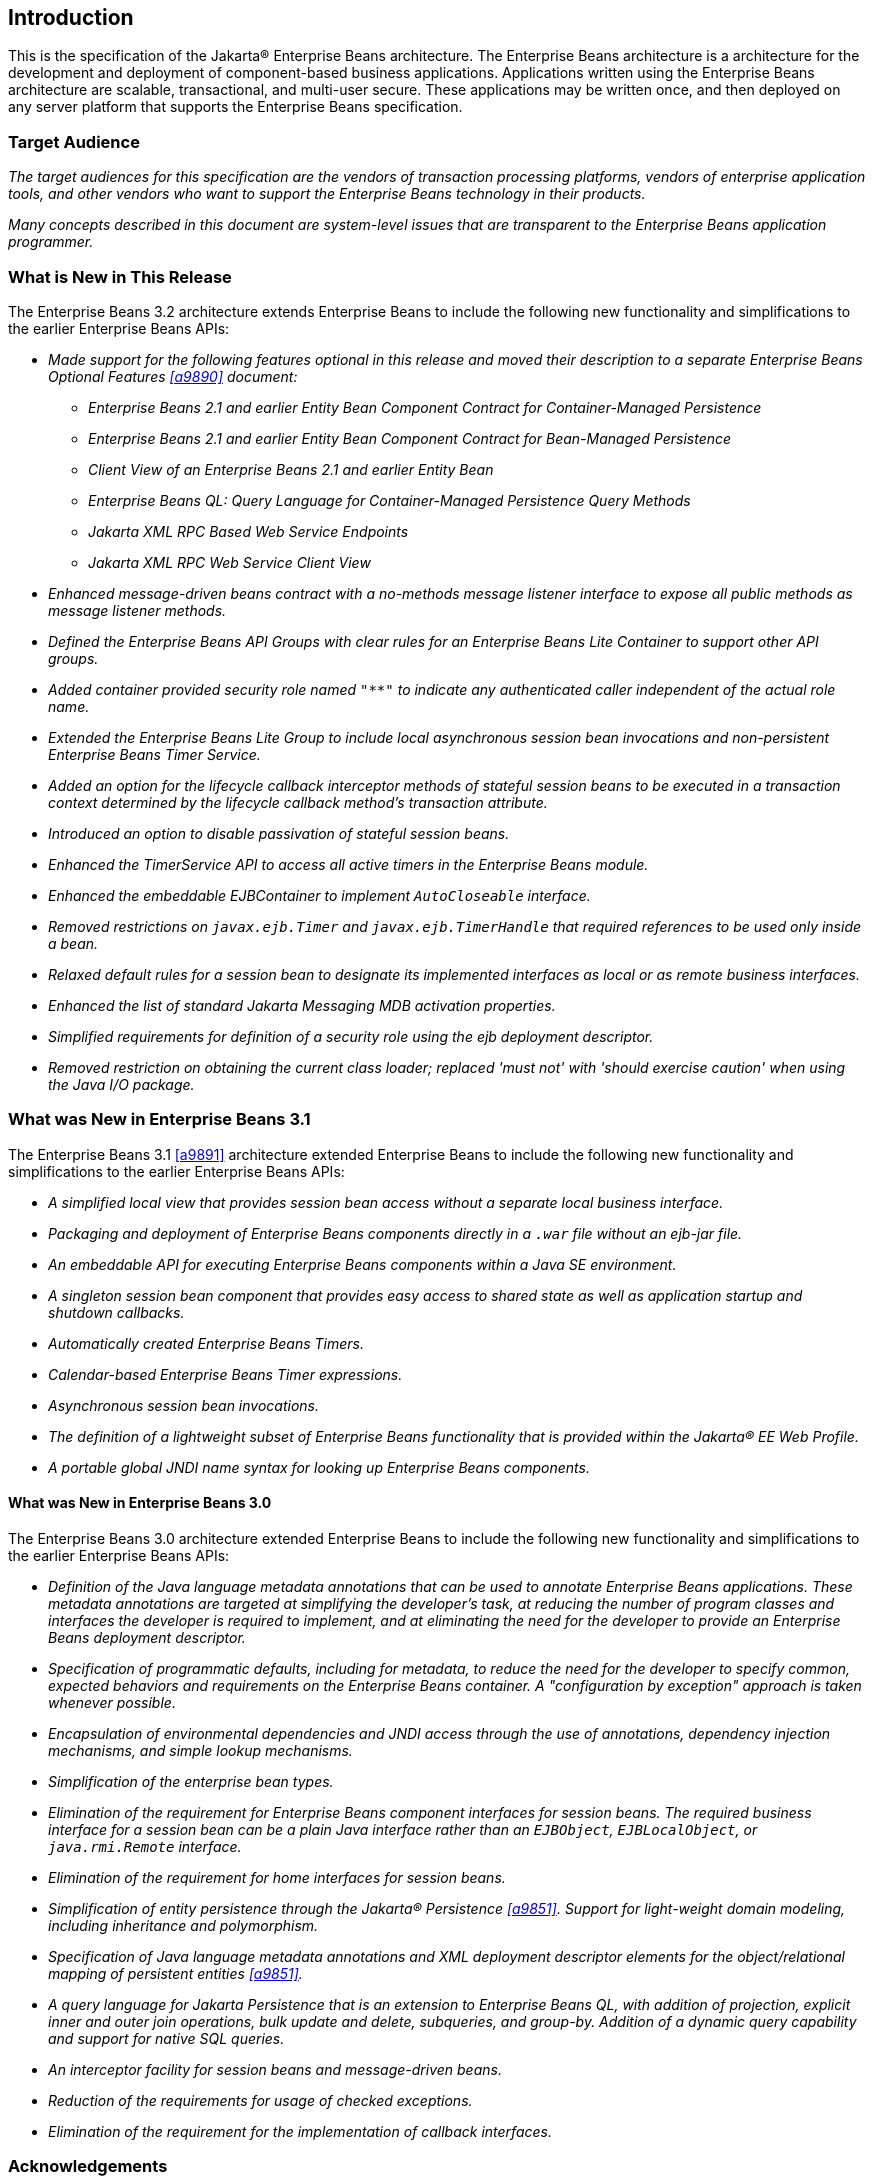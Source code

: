 [[a1]]
== Introduction

This is the specification of the Jakarta(R) Enterprise
Beans architecture. The Enterprise Beans architecture is a
architecture for the development and deployment of component-based
business applications. Applications written using the Enterprise
Beans architecture are scalable, transactional, and multi-user
secure. These applications may be written once, and then deployed on any
server platform that supports the Enterprise Beans specification.

=== Target Audience

_The target audiences for this specification
are the vendors of transaction processing platforms, vendors of
enterprise application tools, and other vendors who want to support the
Enterprise Beans technology in their products._

_Many concepts described in this document are
system-level issues that are transparent to the Enterprise Beans
application programmer._

[[a6]]
=== What is New in This Release

The Enterprise Beans 3.2 architecture
extends Enterprise Beans to include the following new functionality
and simplifications to the earlier Enterprise Beans APIs:

* _Made support for the following features
optional in this release and moved their description to a separate 
Enterprise Beans Optional Features <<a9890>> document:_

** _Enterprise Beans 2.1 and earlier Entity Bean Component
Contract for Container-Managed Persistence_
** _Enterprise Beans 2.1 and earlier Entity Bean Component
Contract for Bean-Managed Persistence_
** _Client View of an Enterprise Beans 2.1 and earlier
Entity Bean_
** _Enterprise Beans QL: Query Language for
Container-Managed Persistence Query Methods_
** _Jakarta XML RPC Based Web Service Endpoints_
** _Jakarta XML RPC Web Service Client View_

* _Enhanced message-driven beans contract with a
no-methods message listener interface to expose all public methods as
message listener methods._

* _Defined the Enterprise Beans API Groups with clear rules
for an Enterprise Beans Lite Container to support other API groups._

* _Added container provided security role named
`"**"` to indicate any authenticated caller independent of the actual role
name._

* _Extended the Enterprise Beans Lite Group to include local
asynchronous session bean invocations and non-persistent Enterprise Beans Timer
Service._

* _Added an option for the lifecycle callback
interceptor methods of stateful session beans to be executed in a
transaction context determined by the lifecycle callback method's
transaction attribute._

* _Introduced an option to disable passivation
of stateful session beans._

* _Enhanced the TimerService API to access all
active timers in the Enterprise Beans module._

* _Enhanced the embeddable EJBContainer to
implement `AutoCloseable` interface._

* _Removed restrictions on `javax.ejb.Timer` and
`javax.ejb.TimerHandle` that required references to be used only inside a
bean._

* _Relaxed default rules for a session bean to
designate its implemented interfaces as local or as remote business
interfaces._

* _Enhanced the list of standard Jakarta Messaging MDB
activation properties._

* _Simplified requirements for definition of a
security role using the ejb deployment descriptor._

* _Removed restriction on obtaining the current
class loader; replaced 'must not' with 'should exercise caution' when
using the Java I/O package._

=== What was New in Enterprise Beans 3.1

The Enterprise Beans 3.1 <<a9891>> architecture extended
Enterprise Beans to include the following new functionality and
simplifications to the earlier Enterprise Beans APIs:

* _A simplified local view that provides
session bean access without a separate local business interface._

* _Packaging and deployment of Enterprise Beans components
directly in a `.war` file without an ejb-jar file._

* _An embeddable API for executing Enterprise Beans
components within a Java SE environment._

 * _A singleton session bean component that
provides easy access to shared state as well as application startup and
shutdown callbacks._

* _Automatically created Enterprise Beans Timers._

* _Calendar-based Enterprise Beans Timer expressions._

* _Asynchronous session bean invocations._

* _The definition of a lightweight subset of
Enterprise Beans functionality that is provided within the Jakarta(R) EE
Web Profile._

* _A portable global JNDI name syntax for
looking up Enterprise Beans components._

==== What was New in Enterprise Beans 3.0

The Enterprise Beans 3.0 architecture
extended Enterprise Beans to include the following new functionality
and simplifications to the earlier Enterprise Beans APIs:

* _Definition of the Java language metadata
annotations that can be used to annotate Enterprise Beans applications. These
metadata annotations are targeted at simplifying the developer’s task,
at reducing the number of program classes and interfaces the developer
is required to implement, and at eliminating the need for the developer
to provide an Enterprise Beans deployment descriptor._

* _Specification of programmatic defaults,
including for metadata, to reduce the need for the developer to specify
common, expected behaviors and requirements on the Enterprise Beans container. A
"configuration by exception" approach is taken whenever possible._

* _Encapsulation of environmental dependencies
and JNDI access through the use of annotations, dependency injection
mechanisms, and simple lookup mechanisms._

* _Simplification of the enterprise bean
types._

* _Elimination of the requirement for Enterprise Beans
component interfaces for session beans. The required business interface
for a session bean can be a plain Java interface rather than an
`EJBObject`, `EJBLocalObject`, or `java.rmi.Remote` interface._

* _Elimination of the requirement for home
interfaces for session beans._

* _Simplification of entity persistence
through the Jakarta(R) Persistence <<a9851>>. 
Support for light-weight domain modeling, including inheritance and
polymorphism._

* _Specification of Java language metadata
annotations and XML deployment descriptor elements for the
object/relational mapping of persistent entities <<a9851>>._

* _A query language for Jakarta Persistence that
is an extension to Enterprise Beans QL, with addition of projection, explicit inner
and outer join operations, bulk update and delete, subqueries, and
group-by. Addition of a dynamic query capability and support for native
SQL queries._

* _An interceptor facility for session beans
and message-driven beans._

* _Reduction of the requirements for usage of
checked exceptions._

* _Elimination of the requirement for the
implementation of callback interfaces._

=== Acknowledgements

The Enterprise Beans 3.2 specification work was
conducted as part of JSR-345 under the Java Community Process Program.
This specification is the result of the collaborative work of the
members of the Enterprise Beans 3.2 Expert Group: Caucho Technology, Inc: Reza
Rahman; IBM: Jeremy Bauer; Oracle: Marina Vatkina, Linda DeMichiel; OW2:
Florent Benoit; Pramati Technologies: Ravikiran Noothi; RedHat: Pete
Muir, Carlo de Wolf; TmaxSoft, Inc.: Miju Byon; individual members: Adam
Bien; David Blevins; Antonio Goncalves; Stefan Heldt; Richard Hightower,
Jean-Louis Monteiro.

[[a56]]
=== Organization of the Specification Documents

This specification is organized into the
following documents:

* Enterprise Beans Core Contracts and Requirements

* Enterprise Beans Optional Features

This Enterprise Beans Core Contracts document defines the
contracts and requirements for the use and implementation of Enterprise
JavaBeans. These contracts include those for the Enterprise Beans 3.2 API, as well as
for the earlier Enterprise Beans API that is required to be supported in this
release. See <<a9423>> for coverage of the Enterprise Beans API requirements.

The Enterprise Beans Optional Features document <<a9890>> defines the contracts and
requirements for the use and implementation of features support for
which has been made optional as of Enterprise Beans, 3.2. These
contracts are separated from the core contracts requirements of the Enterprise Beans
3.1 specification.

=== Document Conventions

The regular serif font is used for
information that is prescriptive by the Enterprise Beans specification.

_The italic serif font is used for paragraphs
that contain descriptive information, such as notes describing typical
use, or notes clarifying the text with prescriptive specification._

`The monospace font is used for code examples.`

